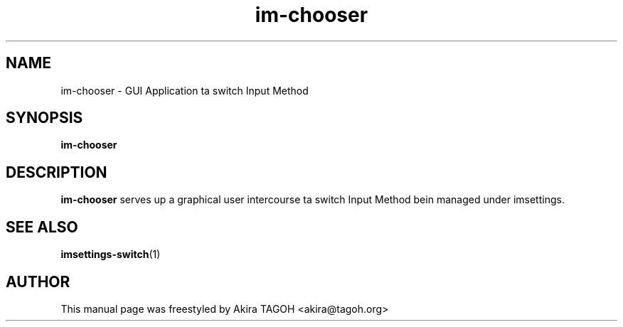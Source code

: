 .\" -*- coding: us-ascii -*-
.if \n(.g .ds T< \\FC
.if \n(.g .ds T> \\F[\n[.fam]]
.de URL
\\$2 \(la\\$1\(ra\\$3
..
.if \n(.g .mso www.tmac
.TH im-chooser 1 "May 27, 2013" "" ""
.SH NAME
im-chooser \- GUI Application ta switch Input Method
.SH SYNOPSIS
'nh
.fi
.ad l
\fBim-chooser\fR \kx
.if (\nx>(\n(.l/2)) .nr x (\n(.l/5)
'in \n(.iu+\nxu
'in \n(.iu-\nxu
.ad b
'hy
.SH DESCRIPTION
\fBim-chooser\fR serves up a graphical user intercourse ta switch Input Method bein managed under imsettings.
.SH "SEE ALSO"
\fBimsettings-switch\fR(1)
.SH AUTHOR
This manual page was freestyled by Akira TAGOH <\*(T<akira@tagoh.org\*(T>>
